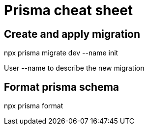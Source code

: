 = Prisma cheat sheet

== Create and apply migration
npx prisma migrate dev --name init

User --name to describe the new migration

== Format prisma schema
npx prisma format

